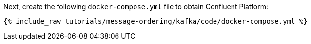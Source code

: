 Next, create the following `docker-compose.yml` file to obtain Confluent Platform:

+++++
<pre class="snippet"><code class="dockerfile">{% include_raw tutorials/message-ordering/kafka/code/docker-compose.yml %}</code></pre>
+++++
